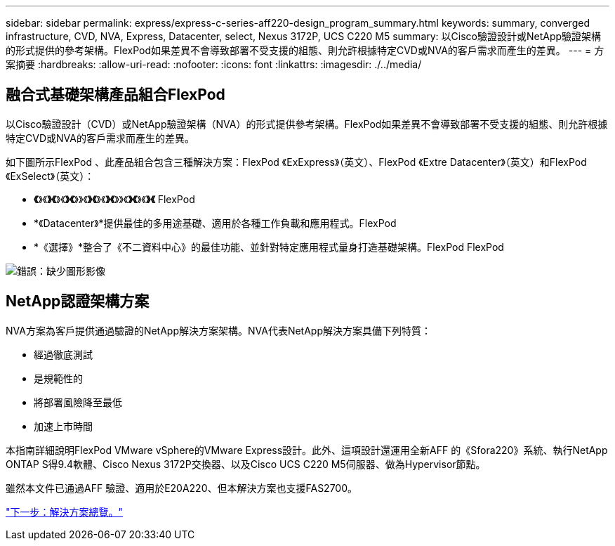 ---
sidebar: sidebar 
permalink: express/express-c-series-aff220-design_program_summary.html 
keywords: summary, converged infrastructure, CVD, NVA, Express, Datacenter, select, Nexus 3172P, UCS C220 M5 
summary: 以Cisco驗證設計或NetApp驗證架構的形式提供的參考架構。FlexPod如果差異不會導致部署不受支援的組態、則允許根據特定CVD或NVA的客戶需求而產生的差異。 
---
= 方案摘要
:hardbreaks:
:allow-uri-read: 
:nofooter: 
:icons: font
:linkattrs: 
:imagesdir: ./../media/




== 融合式基礎架構產品組合FlexPod

以Cisco驗證設計（CVD）或NetApp驗證架構（NVA）的形式提供參考架構。FlexPod如果差異不會導致部署不受支援的組態、則允許根據特定CVD或NVA的客戶需求而產生的差異。

如下圖所示FlexPod 、此產品組合包含三種解決方案：FlexPod 《ExExpress》（英文）、FlexPod 《Extre Datacenter》（英文）和FlexPod 《ExSelect》（英文）：

* *《*》《*》《*》《*》《*》》《*》《*》《*》《*》》《*》《*》《*》《* FlexPod
* *《Datacenter》*提供最佳的多用途基礎、適用於各種工作負載和應用程式。FlexPod
* *《選擇》*整合了《不二資料中心》的最佳功能、並針對特定應用程式量身打造基礎架構。FlexPod FlexPod


image:express-c-series-aff220-design_image2.png["錯誤：缺少圖形影像"]



== NetApp認證架構方案

NVA方案為客戶提供通過驗證的NetApp解決方案架構。NVA代表NetApp解決方案具備下列特質：

* 經過徹底測試
* 是規範性的
* 將部署風險降至最低
* 加速上市時間


本指南詳細說明FlexPod VMware vSphere的VMware Express設計。此外、這項設計還運用全新AFF 的《Sfora220》系統、執行NetApp ONTAP S得9.4軟體、Cisco Nexus 3172P交換器、以及Cisco UCS C220 M5伺服器、做為Hypervisor節點。

雖然本文件已通過AFF 驗證、適用於E20A220、但本解決方案也支援FAS2700。

link:express-c-series-aff220-design_solution_overview.html["下一步：解決方案總覽。"]
